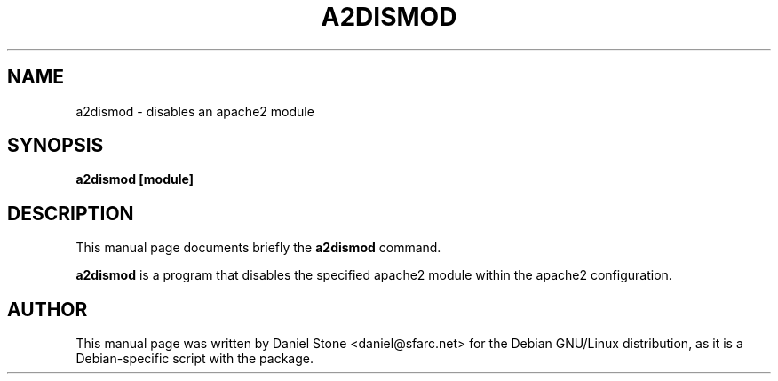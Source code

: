 .\"                                      Hey, EMACS: -*- nroff -*-
.\" First parameter, NAME, should be all caps
.\" Second parameter, SECTION, should be 1-8, maybe w/ subsection
.\" other parameters are allowed: see man(7), man(1)
.TH A2DISMOD SECTION "October 4th, 2001"
.\" Please adjust this date whenever revising the manpage.
.\"
.\" Some roff macros, for reference:
.\" .nh        disable hyphenation
.\" .hy        enable hyphenation
.\" .ad l      left justify
.\" .ad b      justify to both left and right margins
.\" .nf        disable filling
.\" .fi        enable filling
.\" .br        insert line break
.\" .sp <n>    insert n+1 empty lines
.\" for manpage-specific macros, see man(7)
.SH NAME
a2dismod \- disables an apache2 module
.SH SYNOPSIS
.B a2dismod [module] 
.SH DESCRIPTION
This manual page documents briefly the
.B a2dismod
command.
.PP
.\" TeX users may be more comfortable with the \fB<whatever>\fP and
.\" \fI<whatever>\fP escape sequences to invode bold face and italics, 
.\" respectively.
\fBa2dismod\fP is a program that disables the specified apache2 module within
the apache2 configuration.
.SH AUTHOR
This manual page was written by Daniel Stone <daniel@sfarc.net> for the Debian
GNU/Linux distribution, as it is a Debian-specific script with the package.
